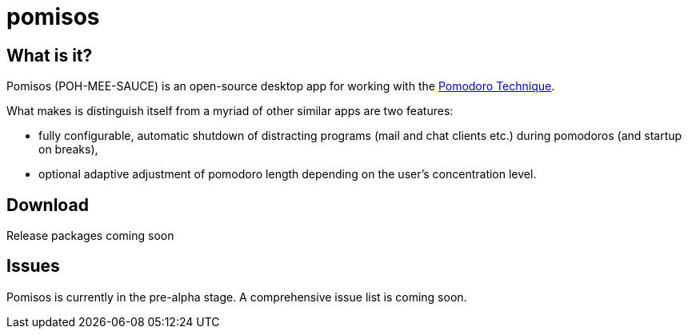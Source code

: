 = pomisos

== What is it?

Pomisos (POH-MEE-SAUCE) is an open-source desktop app for working with the https://en.wikipedia.org/wiki/Pomodoro_Technique[Pomodoro Technique].

What makes is distinguish itself from a myriad of other similar apps are two features:

- fully configurable, automatic shutdown of distracting programs (mail and chat clients etc.) during pomodoros (and startup on breaks),
- optional adaptive adjustment of pomodoro length depending on the user's concentration level.

== Download

Release packages coming soon

== Issues

Pomisos is currently in the pre-alpha stage. A comprehensive issue list is coming soon.